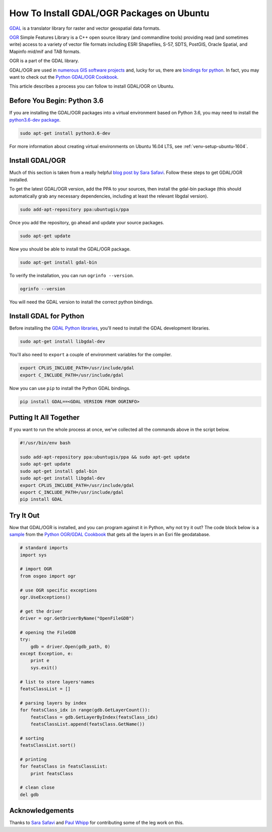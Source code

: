 .. _gdal-ubuntu-pkg:

******************************************
How To Install GDAL/OGR Packages on Ubuntu
******************************************

`GDAL <http://gdal.org/>`_ is a translator library for raster and vector geospatial data formats.

`OGR <http://gdal.org/1.11/ogr/>`_ Simple Features Library is a C++ open source library (and commandline tools) providing
read (and sometimes write) access to a variety of vector file formats including ESRI Shapefiles, S-57, SDTS, PostGIS,
Oracle Spatial, and Mapinfo mid/mif and TAB formats.

OGR is a part of the GDAL library.

GDAL/OGR are used in `numerous GIS software projects <https://trac.osgeo.org/gdal/wiki/SoftwareUsingGdal>`_ and, lucky
for us, there are `bindings for python <https://pypi.python.org/pypi/GDAL>`_.  In fact, you may want to check out the
`Python GDAL/OGR Cookbook <https://pcjericks.github.io/py-gdalogr-cookbook/>`_.

This article describes a process you can follow to install GDAL/OGR on Ubuntu.

Before You Begin: Python 3.6
----------------------------

If you are installing the GDAL/OGR packages into a virtual environment based on Python 3.6, you may need to install the
`python3.6-dev package <https://packages.ubuntu.com/zesty/python3.6-dev>`_.

.. code-block:: bash

    sudo apt-get install python3.6-dev

For more information about creating virtual environments on Ubuntu 16.04 LTS, see :ref:`venv-setup-ubuntu-1604`.

Install GDAL/OGR
----------------
Much of this section is taken from a really helpful
`blog post by Sara Safavi <http://www.sarasafavi.com/installing-gdalogr-on-ubuntu.html>`_.  Follow these steps to get
GDAL/OGR installed.

To get the latest GDAL/OGR version, add the PPA to your sources, then install the gdal-bin package (this should
automatically grab any necessary dependencies, including at least the relevant libgdal version).

.. code-block:: bash

    sudo add-apt-repository ppa:ubuntugis/ppa

Once you add the repository, go ahead and update your source packages.

.. code-block:: bash

    sudo apt-get update

Now you should be able to install the GDAL/OGR package.

.. code-block:: bash

    sudo apt-get install gdal-bin

To verify the installation, you can run ``ogrinfo --version``.

.. code-block:: bash

    ogrinfo --version
    
You will need the GDAL version to install the correct python bindings.   

Install GDAL for Python
-----------------------

Before installing the `GDAL Python libraries <https://pypi.python.org/pypi/GDAL>`_, you'll need to install the
GDAL development libraries.

.. code-block:: bash

    sudo apt-get install libgdal-dev

You'll also need to ``export`` a couple of environment variables for the compiler.

.. code-block:: bash

    export CPLUS_INCLUDE_PATH=/usr/include/gdal
    export C_INCLUDE_PATH=/usr/include/gdal

Now you can use ``pip`` to install the Python GDAL bindings.

.. code-block:: bash

    pip install GDAL==<GDAL VERSION FROM OGRINFO>

Putting It All Together
-----------------------

If you want to run the whole process at once, we've collected all the commands above in the script below.

.. code-block:: bash

    #!/usr/bin/env bash

    sudo add-apt-repository ppa:ubuntugis/ppa && sudo apt-get update
    sudo apt-get update
    sudo apt-get install gdal-bin
    sudo apt-get install libgdal-dev
    export CPLUS_INCLUDE_PATH=/usr/include/gdal
    export C_INCLUDE_PATH=/usr/include/gdal
    pip install GDAL



Try It Out
----------

Now that GDAL/OGR is installed, and you can program against it in Python, why not try it out?  The code block below
is a `sample <https://pcjericks.github.io/py-gdalogr-cookbook/vector_layers.html#get-all-layers-in-an-esri-file-geodatabase>`_
from the `Python OGR/GDAL Cookbook <https://pcjericks.github.io/py-gdalogr-cookbook/index.html>`_ that gets all the
layers in an Esri file geodatabase.

.. code-block:: python

    # standard imports
    import sys

    # import OGR
    from osgeo import ogr

    # use OGR specific exceptions
    ogr.UseExceptions()

    # get the driver
    driver = ogr.GetDriverByName("OpenFileGDB")

    # opening the FileGDB
    try:
        gdb = driver.Open(gdb_path, 0)
    except Exception, e:
        print e
        sys.exit()

    # list to store layers'names
    featsClassList = []

    # parsing layers by index
    for featsClass_idx in range(gdb.GetLayerCount()):
        featsClass = gdb.GetLayerByIndex(featsClass_idx)
        featsClassList.append(featsClass.GetName())

    # sorting
    featsClassList.sort()

    # printing
    for featsClass in featsClassList:
        print featsClass

    # clean close
    del gdb


Acknowledgements
----------------

Thanks to `Sara Safavi <http://www.sarasafavi.com/installing-gdalogr-on-ubuntu.html>`_ and
`Paul Whipp
<https://gis.stackexchange.com/questions/28966/python-gdal-package-missing-header-file-when-installing-via-pip>`_ for
contributing some of the leg work on this.
